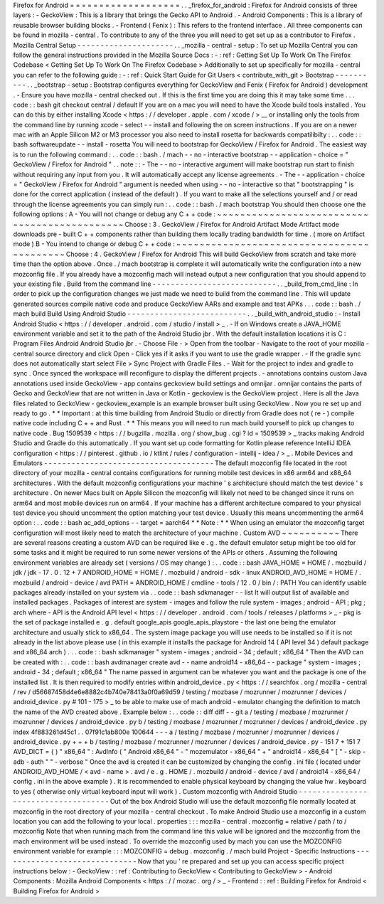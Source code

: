 Firefox
for
Android
=
=
=
=
=
=
=
=
=
=
=
=
=
=
=
=
=
=
=
.
.
_firefox_for_android
:
Firefox
for
Android
consists
of
three
layers
:
-
GeckoView
:
This
is
a
library
that
brings
the
Gecko
API
to
Android
.
-
Android
Components
:
This
is
a
library
of
reusable
browser
building
blocks
.
-
Frontend
(
Fenix
)
:
This
refers
to
the
frontend
interface
.
All
three
components
can
be
found
in
mozilla
-
central
.
To
contribute
to
any
of
the
three
you
will
need
to
get
set
up
as
a
contributor
to
Firefox
.
Mozilla
Central
Setup
-
-
-
-
-
-
-
-
-
-
-
-
-
-
-
-
-
-
-
-
-
.
.
_mozilla
-
central
-
setup
:
To
set
up
Mozilla
Central
you
can
follow
the
general
instructions
provided
in
the
Mozilla
Source
Docs
:
-
:
ref
:
Getting
Set
Up
To
Work
On
The
Firefox
Codebase
<
Getting
Set
Up
To
Work
On
The
Firefox
Codebase
>
Additionally
to
set
up
specifically
for
mozilla
-
central
you
can
refer
to
the
following
guide
:
-
:
ref
:
Quick
Start
Guide
for
Git
Users
<
contribute_with_git
>
Bootstrap
-
-
-
-
-
-
-
-
-
-
.
.
_bootstrap
-
setup
:
Bootstrap
configures
everything
for
GeckoView
and
Fenix
(
Firefox
for
Android
)
development
.
-
Ensure
you
have
mozilla
-
central
checked
out
.
If
this
is
the
first
time
you
are
doing
this
it
may
take
some
time
.
.
.
code
:
:
bash
git
checkout
central
/
default
If
you
are
on
a
mac
you
will
need
to
have
the
Xcode
build
tools
installed
.
You
can
do
this
by
either
installing
Xcode
<
https
:
/
/
developer
.
apple
.
com
/
xcode
/
>
__
or
installing
only
the
tools
from
the
command
line
by
running
xcode
-
select
-
-
install
and
following
the
on
screen
instructions
.
If
you
are
on
a
newer
mac
with
an
Apple
Silicon
M2
or
M3
processor
you
also
need
to
install
rosetta
for
backwards
compatilibilty
:
.
.
code
:
:
bash
softwareupdate
-
-
install
-
rosetta
You
will
need
to
bootstrap
for
GeckoView
/
Firefox
for
Android
.
The
easiest
way
is
to
run
the
following
command
:
.
.
code
:
:
bash
.
/
mach
-
-
no
-
interactive
bootstrap
-
-
application
-
choice
=
"
GeckoView
/
Firefox
for
Android
"
.
.
note
:
:
-
The
-
-
no
-
interactive
argument
will
make
bootstrap
run
start
to
finish
without
requiring
any
input
from
you
.
It
will
automatically
accept
any
license
agreements
.
-
The
-
-
application
-
choice
=
"
GeckoView
/
Firefox
for
Android
"
argument
is
needed
when
using
-
-
no
-
interactive
so
that
"
bootstrapping
"
is
done
for
the
correct
application
(
instead
of
the
default
)
.
If
you
want
to
make
all
the
selections
yourself
and
/
or
read
through
the
license
agreements
you
can
simply
run
:
.
.
code
:
:
bash
.
/
mach
bootstrap
You
should
then
choose
one
the
following
options
:
A
-
You
will
not
change
or
debug
any
C
+
+
code
:
~
~
~
~
~
~
~
~
~
~
~
~
~
~
~
~
~
~
~
~
~
~
~
~
~
~
~
~
~
~
~
~
~
~
~
~
~
~
~
~
~
~
~
~
~
Choose
:
3
.
GeckoView
/
Firefox
for
Android
Artifact
Mode
Artifact
mode
downloads
pre
-
built
C
+
+
components
rather
than
building
them
locally
trading
bandwidth
for
time
.
(
more
on
Artifact
mode
)
B
-
You
intend
to
change
or
debug
C
+
+
code
:
~
~
~
~
~
~
~
~
~
~
~
~
~
~
~
~
~
~
~
~
~
~
~
~
~
~
~
~
~
~
~
~
~
~
~
~
~
~
~
~
~
~
Choose
:
4
.
GeckoView
/
Firefox
for
Android
This
will
build
GeckoView
from
scratch
and
take
more
time
than
the
option
above
.
Once
.
/
mach
bootstrap
is
complete
it
will
automatically
write
the
configuration
into
a
new
mozconfig
file
.
If
you
already
have
a
mozconfig
mach
will
instead
output
a
new
configuration
that
you
should
append
to
your
existing
file
.
Build
from
the
command
line
-
-
-
-
-
-
-
-
-
-
-
-
-
-
-
-
-
-
-
-
-
-
-
-
-
-
-
.
.
_build_from_cmd_line
:
In
order
to
pick
up
the
configuration
changes
we
just
made
we
need
to
build
from
the
command
line
.
This
will
update
generated
sources
compile
native
code
and
produce
GeckoView
AARs
and
example
and
test
APKs
.
.
.
code
:
:
bash
.
/
mach
build
Build
Using
Android
Studio
-
-
-
-
-
-
-
-
-
-
-
-
-
-
-
-
-
-
-
-
-
-
-
-
-
-
.
.
_build_with_android_studio
:
-
Install
Android
Studio
<
https
:
/
/
developer
.
android
.
com
/
studio
/
install
>
_
.
-
If
on
Windows
create
a
JAVA_HOME
environment
variable
and
set
it
to
the
path
of
the
Android
Studio
jbr
.
With
the
default
installation
locations
it
is
C
:
\
Program
Files
\
Android
\
Android
Studio
\
jbr
.
-
Choose
File
-
>
Open
from
the
toolbar
-
Navigate
to
the
root
of
your
mozilla
-
central
source
directory
and
click
Open
-
Click
yes
if
it
asks
if
you
want
to
use
the
gradle
wrapper
.
-
If
the
gradle
sync
does
not
automatically
start
select
File
>
Sync
Project
with
Gradle
Files
.
-
Wait
for
the
project
to
index
and
gradle
to
sync
.
Once
synced
the
workspace
will
reconfigure
to
display
the
different
projects
.
-
annotations
contains
custom
Java
annotations
used
inside
GeckoView
-
app
contains
geckoview
build
settings
and
omnijar
.
omnijar
contains
the
parts
of
Gecko
and
GeckoView
that
are
not
written
in
Java
or
Kotlin
-
geckoview
is
the
GeckoView
project
.
Here
is
all
the
Java
files
related
to
GeckoView
-
geckoview_example
is
an
example
browser
built
using
GeckoView
.
Now
you
re
set
up
and
ready
to
go
.
*
*
Important
:
at
this
time
building
from
Android
Studio
or
directly
from
Gradle
does
not
(
re
-
)
compile
native
code
including
C
+
+
and
Rust
.
*
*
This
means
you
will
need
to
run
mach
build
yourself
to
pick
up
changes
to
native
code
.
Bug
1509539
<
https
:
/
/
bugzilla
.
mozilla
.
org
/
show_bug
.
cgi
?
id
=
1509539
>
_
tracks
making
Android
Studio
and
Gradle
do
this
automatically
.
If
you
want
set
up
code
formatting
for
Kotlin
please
reference
IntelliJ
IDEA
configuration
<
https
:
/
/
pinterest
.
github
.
io
/
ktlint
/
rules
/
configuration
-
intellij
-
idea
/
>
_
.
Mobile
Devices
and
Emulators
-
-
-
-
-
-
-
-
-
-
-
-
-
-
-
-
-
-
-
-
-
-
-
-
-
-
-
-
-
-
-
-
-
-
-
-
-
The
default
mozconfig
file
located
in
the
root
directory
of
your
mozilla
-
central
contains
configurations
for
running
mobile
test
devices
in
x86
arm64
and
x86_64
architectures
.
With
the
default
mozconfig
configurations
your
machine
'
s
architecture
should
match
the
test
device
'
s
architecture
.
On
newer
Macs
built
on
Apple
Silicon
the
mozconfig
will
likely
not
need
to
be
changed
since
it
runs
on
arm64
and
most
mobile
devices
run
on
arm64
.
If
your
machine
has
a
different
architecture
compared
to
your
physical
test
device
you
should
uncomment
the
option
matching
your
test
device
.
Usually
this
means
uncommenting
the
arm64
option
:
.
.
code
:
:
bash
ac_add_options
-
-
target
=
aarch64
*
*
Note
:
*
*
When
using
an
emulator
the
mozconfig
target
configuration
will
most
likely
need
to
match
the
architecture
of
your
machine
.
Custom
AVD
~
~
~
~
~
~
~
~
~
~
There
are
several
reasons
creating
a
custom
AVD
can
be
required
like
e
.
g
.
the
default
emulator
setup
might
be
too
old
for
some
tasks
and
it
might
be
required
to
run
some
newer
versions
of
the
APIs
or
others
.
Assuming
the
following
environment
variables
are
already
set
(
versions
/
OS
may
change
)
:
.
.
code
:
:
bash
JAVA_HOME
=
HOME
/
.
mozbuild
/
jdk
/
jdk
-
17
.
0
.
12
+
7
ANDROID_HOME
=
HOME
/
.
mozbuild
/
android
-
sdk
-
linux
ANDROID_AVD_HOME
=
HOME
/
.
mozbuild
/
android
-
device
/
avd
PATH
=
ANDROID_HOME
/
cmdline
-
tools
/
12
.
0
/
bin
/
:
PATH
You
can
identify
usable
packages
already
installed
on
your
system
via
.
.
code
:
:
bash
sdkmanager
-
-
list
It
will
output
list
of
available
and
installed
packages
.
Packages
of
interest
are
system
-
images
and
follow
the
rule
system
-
images
;
android
-
API
;
pkg
;
arch
where
-
API
is
the
Android
API
level
<
https
:
/
/
developer
.
android
.
com
/
tools
/
releases
/
platforms
>
_
-
pkg
is
the
set
of
package
installed
e
.
g
.
default
google_apis
google_apis_playstore
-
the
last
one
being
the
emulator
architecture
and
usually
stick
to
x86_64
.
The
system
image
package
you
will
use
needs
to
be
installed
so
if
it
is
not
already
in
the
list
above
please
use
(
in
this
example
it
installs
the
package
for
Android
14
(
API
level
34
)
default
package
and
x86_64
arch
)
.
.
.
code
:
:
bash
sdkmanager
"
system
-
images
;
android
-
34
;
default
;
x86_64
"
Then
the
AVD
can
be
created
with
:
.
.
code
:
:
bash
avdmanager
create
avd
-
-
name
android14
-
x86_64
-
-
package
"
system
-
images
;
android
-
34
;
default
;
x86_64
"
The
name
passed
in
argument
can
be
whatever
you
want
and
the
package
is
one
of
the
installed
list
.
It
is
then
required
to
modify
entries
within
android_device
.
py
<
https
:
/
/
searchfox
.
org
/
mozilla
-
central
/
rev
/
d56687458d4e6e8882c4b740e78413a0f0a69d59
/
testing
/
mozbase
/
mozrunner
/
mozrunner
/
devices
/
android_device
.
py
#
101
-
175
>
_
to
be
able
to
make
use
of
mach
android
-
emulator
changing
the
definition
to
match
the
name
of
the
AVD
created
above
.
Example
below
:
.
.
code
:
:
diff
diff
-
-
git
a
/
testing
/
mozbase
/
mozrunner
/
mozrunner
/
devices
/
android_device
.
py
b
/
testing
/
mozbase
/
mozrunner
/
mozrunner
/
devices
/
android_device
.
py
index
4f883261d45c1
.
.
07f91c1ab800e
100644
-
-
-
a
/
testing
/
mozbase
/
mozrunner
/
mozrunner
/
devices
/
android_device
.
py
+
+
+
b
/
testing
/
mozbase
/
mozrunner
/
mozrunner
/
devices
/
android_device
.
py
-
151
7
+
151
7
AVD_DICT
=
{
)
"
x86_64
"
:
AvdInfo
(
"
Android
x86_64
"
-
"
mozemulator
-
x86_64
"
+
"
android14
-
x86_64
"
[
"
-
skip
-
adb
-
auth
"
"
-
verbose
"
Once
the
avd
is
created
it
can
be
customized
by
changing
the
config
.
ini
file
(
located
under
ANDROID_AVD_HOME
/
<
avd
-
name
>
.
avd
/
e
.
g
.
HOME
/
.
mozbuild
/
android
-
device
/
avd
/
android14
-
x86_64
/
config
.
ini
in
the
above
example
)
.
It
is
recommended
to
enable
physical
keyboard
by
changing
the
value
hw
.
keyboard
to
yes
(
otherwise
only
virtual
keyboard
input
will
work
)
.
Custom
mozconfig
with
Android
Studio
-
-
-
-
-
-
-
-
-
-
-
-
-
-
-
-
-
-
-
-
-
-
-
-
-
-
-
-
-
-
-
-
-
-
-
-
Out
of
the
box
Android
Studio
will
use
the
default
mozconfig
file
normally
located
at
mozconfig
in
the
root
directory
of
your
mozilla
-
central
checkout
.
To
make
Android
Studio
use
a
mozconfig
in
a
custom
location
you
can
add
the
following
to
your
local
.
properties
:
:
:
mozilla
-
central
.
mozconfig
=
relative
/
path
/
to
/
mozconfig
Note
that
when
running
mach
from
the
command
line
this
value
will
be
ignored
and
the
mozconfig
from
the
mach
environment
will
be
used
instead
.
To
override
the
mozconfig
used
by
mach
you
can
use
the
MOZCONFIG
environment
variable
for
example
:
:
:
MOZCONFIG
=
debug
.
mozconfig
.
/
mach
build
Project
-
Specific
Instructions
-
-
-
-
-
-
-
-
-
-
-
-
-
-
-
-
-
-
-
-
-
-
-
-
-
-
-
-
-
-
Now
that
you
'
re
prepared
and
set
up
you
can
access
specific
project
instructions
below
:
-
GeckoView
:
:
ref
:
Contributing
to
GeckoView
<
Contributing
to
GeckoView
>
-
Android
Components
:
Mozilla
Android
Components
<
https
:
/
/
mozac
.
org
/
>
_
-
Frontend
:
:
ref
:
Building
Firefox
for
Android
<
Building
Firefox
for
Android
>
